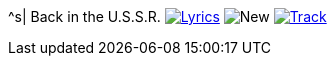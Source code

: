 ^s| [big]#Back in the U.S.S.R.#
image:button-lyrics.png[Lyrics, window=_blank, link=https://www.azlyrics.com/lyrics/beatles/backintheussr.html] 
image:button-new.png[New]
image:button-track.png[Track, window=_blank, link=https://soundcloud.com/tomswan/back-in-the-ussr-track-20201001]
